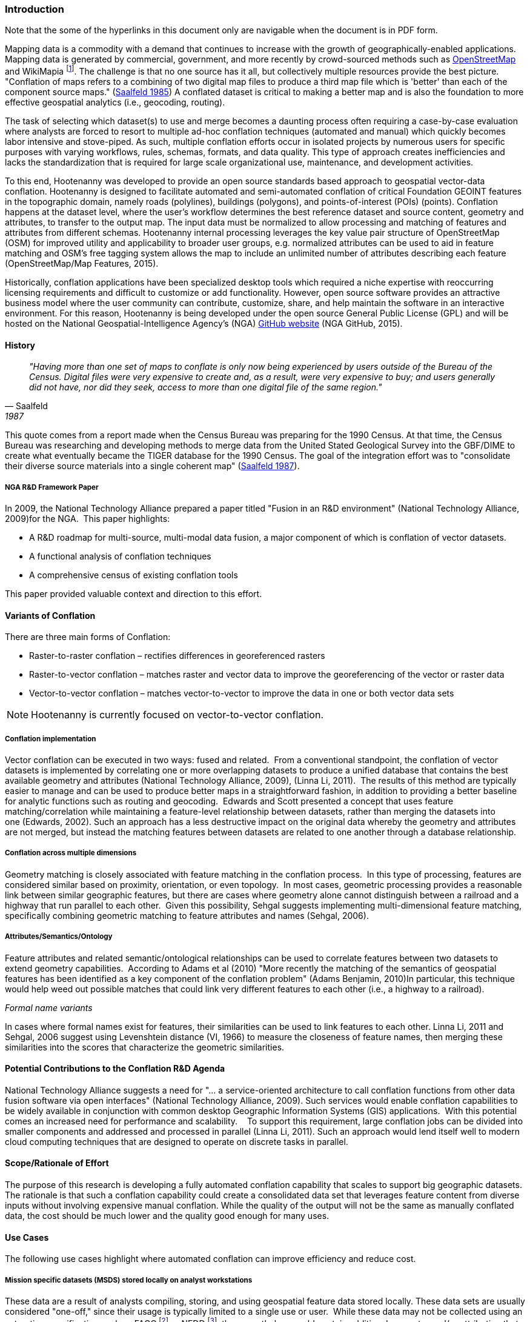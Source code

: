 
=== Introduction

Note that the some of the hyperlinks in this document only are navigable when the document is in PDF form.

Mapping data is a commodity with a demand that continues to increase with the
growth of geographically-enabled applications.  Mapping data is generated by
commercial, government, and more recently by crowd-sourced methods such as
<<OpenStreetMap,OpenStreetMap>> and WikiMapia footnote:[ WikiMapia or Wikimapia
is an open-content collaborative mapping project that aims to mark and
describe all geographical objects in the world. http://wikimapia.org ]. The
challenge is that no one source has it all, but collectively multiple resources
provide the best picture.   "Conflation of maps refers to a combining
of two digital map files to produce a third map file which is 'better' than each
of the component source maps." (<<saalfeld1987,Saalfeld 1985>>) A conflated
dataset is critical to making a better map and is also the foundation to more
effective geospatial analytics (i.e., geocoding, routing).

The task of selecting which dataset(s) to use and merge becomes a daunting process
often requiring a case-by-case evaluation where analysts are forced to resort to
multiple ad-hoc conflation techniques (automated and manual) which quickly becomes
labor intensive and stove-piped. As such, multiple conflation efforts occur in
isolated projects by numerous users for specific purposes with varying workflows,
rules, schemas, formats, and data quality. This type of approach creates inefficiencies
and lacks the standardization that is required for large scale organizational use,
maintenance, and development activities.

To this end, Hootenanny was developed to provide an open source standards based
approach to geospatial vector-data conflation. Hootenanny is designed to facilitate
automated and semi-automated conflation of critical Foundation GEOINT features in
the topographic domain, namely roads (polylines), buildings (polygons), and
points-of-interest (POIs) (points). Conflation happens at the dataset level,
where the user’s workflow determines the best reference dataset and source content,
geometry and attributes, to transfer to the output map. The input data must be
normalized to allow processing and matching of features and attributes from different
schemas. Hootenanny internal processing leverages the key value pair structure of
OpenStreetMap (OSM) for improved utility and applicability to broader user groups,
e.g. normalized attributes can be used to aid in feature matching and OSM’s free
tagging system allows the map to include an unlimited number of attributes describing
each feature (OpenStreetMap/Map Features, 2015).

Historically, conflation applications have been specialized desktop tools which
required a niche expertise with reoccurring licensing requirements and difficult
to customize or add functionality. However, open source software provides an
attractive business model where the user community can contribute, customize,
share, and help maintain the software in an interactive environment. For this
reason, Hootenanny is being developed under the open source General Public License
(GPL) and will be hosted on the National Geospatial-Intelligence Agency’s (NGA)
https://github.com/ngageoint/hootenanny[GitHub website] (NGA GitHub, 2015).

==== History

[quote, Saalfeld, 1987]
____________________________________________________________________
_"Having more than one set of maps to conflate is only now being experienced by
users outside of the Bureau of the Census. Digital files were very expensive to
create and, as a result, were very expensive to buy; and users generally did not
have, nor did they seek, access to more than one digital file of the same
region."_
____________________________________________________________________

This quote comes from a report made when the Census Bureau was preparing for the
1990 Census. At that time, the Census Bureau was researching and developing
methods to merge data from the United Stated Geological Survey into the GBF/DIME
to create what eventually became the TIGER database for the 1990 Census. The
goal of the integration effort was to "consolidate their diverse source
materials into a single coherent map" (<<saalfeld1987,Saalfeld 1987>>).

===== NGA R&D Framework Paper 

In 2009, the National Technology Alliance prepared a paper titled "Fusion in an
R&D environment" (National Technology Alliance, 2009)for the NGA.  This paper
highlights:

* A R&D roadmap for multi-source, multi-modal data fusion, a major component of
  which is conflation of vector datasets. 
* A functional analysis of conflation techniques
* A comprehensive census of existing conflation tools

This paper provided valuable context and direction to this effort.

==== Variants of Conflation

There are three main forms of Conflation:

* Raster-to-raster conflation – rectifies differences in georeferenced rasters
* Raster-to-vector conflation – matches raster and vector data to improve the
  georeferencing of the vector or raster data
* Vector-to-vector conflation – matches vector-to-vector to improve the data in
  one or both vector data sets

NOTE: Hootenanny is currently focused on vector-to-vector conflation.

===== Conflation implementation

Vector conflation can be executed in two ways: fused and related.  From a
conventional standpoint, the conflation of vector datasets is implemented by
correlating one or more overlapping datasets to produce a unified database that
contains the best available geometry and attributes (National Technology
Alliance, 2009), (Linna Li, 2011).  The results of this method are typically
easier to manage and can be used to produce better maps in a straightforward
fashion, in addition to providing a better baseline for analytic functions such
as routing and geocoding.  Edwards and Scott presented a concept that uses
feature matching/correlation while maintaining a feature-level relationship
between datasets, rather than merging the datasets into one (Edwards, 2002).
Such an approach has a less destructive impact on the original data whereby the
geometry and attributes are not merged, but instead the matching features
between datasets are related to one another through a database relationship.

===== Conflation across multiple dimensions

Geometry matching is closely associated with feature matching in the conflation
process.  In this type of processing, features are considered similar based on
proximity, orientation, or even topology.  In most cases, geometric processing
provides a reasonable link between similar geographic features, but there are
cases where geometry alone cannot distinguish between a railroad and a highway
that run parallel to each other.  Given this possibility, Sehgal suggests
implementing multi-dimensional feature matching, specifically combining
geometric matching to feature attributes and names (Sehgal, 2006).

===== Attributes/Semantics/Ontology

Feature attributes and related semantic/ontological relationships can be used to
correlate features between two datasets to extend geometry capabilities. 
According to Adams et al (2010) "More recently the matching of the semantics of
geospatial features has been identified as a key component of the conflation
problem" (Adams Benjamin, 2010)In particular, this technique would help weed out
possible matches that could link very different features to each other (i.e., a
highway to a railroad).

_Formal name variants_

In cases where formal names exist for features, their similarities can be used
to link features to each other. Linna Li, 2011 and Sehgal, 2006 suggest using
Levenshtein distance (VI, 1966) to measure the closeness of feature names, then
merging these similarities into the scores that characterize the geometric
similarities.

==== Potential Contributions to the Conflation R&D Agenda

National Technology Alliance suggests a need for "… a service-oriented
architecture to call conflation functions from other data fusion software via
open interfaces" (National Technology Alliance, 2009). Such services would
enable conflation capabilities to be widely available in conjunction with common
desktop Geographic Information Systems (GIS) applications.  With this potential
comes an increased need for performance and scalability.    To support this
requirement, large conflation jobs can be divided into smaller components and
addressed and processed in parallel (Linna Li, 2011). Such an approach would
lend itself well to modern cloud computing techniques that are designed to
operate on discrete tasks in parallel.

==== Scope/Rationale of Effort

The purpose of this research is developing a fully automated conflation
capability that scales to support big geographic datasets. The rationale is that
such a conflation capability could create a consolidated data set that leverages
feature content from diverse inputs without involving expensive manual conflation.
While the quality of the output will not be the same as manually conflated data,
the cost should be much lower and the quality good enough for many uses.

==== Use Cases

The following use cases highlight where automated conflation can improve
efficiency and reduce cost.

===== Mission specific datasets (MSDS) stored locally on analyst workstations

These data are a result of analysts compiling, storing, and using geospatial
feature data stored locally. These data sets are usually considered "one-off,"
since their usage is typically limited to a single use or user.  While these
data may not be collected using an extraction specification such as FACC
footnote:[Feature and Attribute Coding Catalogue] or NFDD footnote:[Feature
Data Dictionary], they nonetheless could contain additional geometry and/or
attribution that could enhance a global dataset.  Conflation tools could be used
to streamline the integration process and reduce the cost for analysts to upload
their MSDS into a "global view."

===== Spotlight updates

These updates represent the integration of an enhanced dataset that is generally
produced on a larger mapping scale.  Merging Urban Feature Data (UFD) with
Foundation Feature Data (FFD) would be an example of this, where the conflation
process would result in integrating high-resolution "urban scale" interurban
features into moderate scale geospatial data. 

===== Multi-source integration

Sometimes, analysts have many datasets of similar scale to choose from. When
this is the case, the individual datasets may introduce unique features that
collectively provide more complete attribution and geometry of features. A fully
automated tool to accomplish this could provide another option when deciding how
best to weigh the low cost of automated conflation versus the higher quality
that is sometimes yielded by the manual process.

===== Integrate database change sets

Datasets such as OpenStreetMap (OSM) are constantly being edited, so maintaining
internally modified copies is impractical. However, using a fully automated
conflation tool to conflate internal NGA data with OSM could be performed
periodically over global data sets. This approach would begin to enable a
recurrent temporal correction to NGA data.


